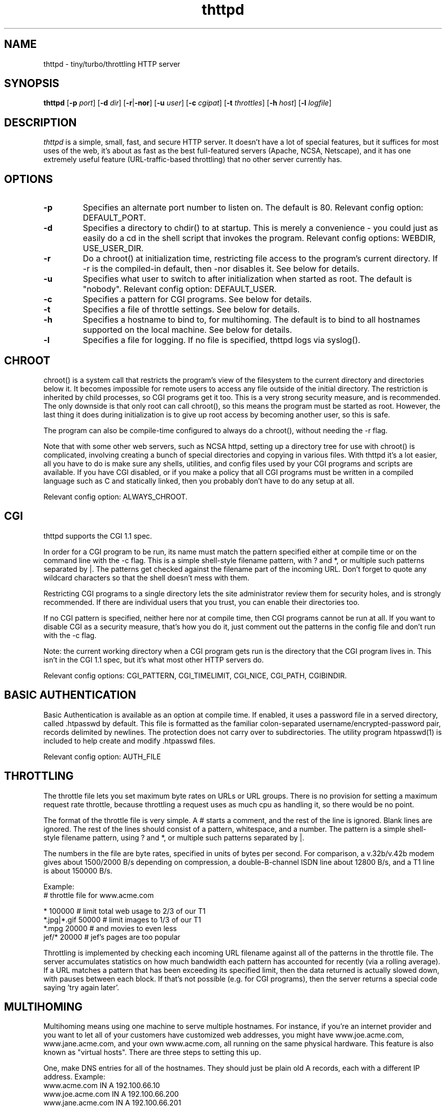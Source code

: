 .TH thttpd 8 "12 October 1995"
.SH NAME
thttpd - tiny/turbo/throttling HTTP server
.SH SYNOPSIS
.B thttpd
.RB [ -p
.IR port ]
.RB [ -d
.IR dir ]
.RB [ -r | -nor ]
.RB [ -u
.IR user ]
.RB [ -c
.IR cgipat ]
.RB [ -t
.IR throttles ]
.RB [ -h
.IR host ]
.RB [ -l
.IR logfile ]
.SH DESCRIPTION
.PP
.I thttpd
is a simple, small, fast, and secure HTTP server.
It doesn't have a lot of special features, but it suffices for most uses of
the web, it's about as fast as the best full-featured servers (Apache, NCSA,
Netscape),
and it has one extremely useful feature (URL-traffic-based throttling)
that no other server currently has.
.SH OPTIONS
.TP
.B -p
Specifies an alternate port number to listen on.
The default is 80.
Relevant config option: DEFAULT_PORT.
.TP
.B -d
Specifies a directory to chdir() to at startup.
This is merely a convenience - you could just as easily
do a cd in the shell script that invokes the program.
Relevant config options: WEBDIR, USE_USER_DIR.
.TP
.B -r
Do a chroot() at initialization time, restricting file access
to the program's current directory.
If -r is the compiled-in default, then -nor disables it.
See below for details.
.TP
.B -u
Specifies what user to switch to after initialization when started as root.
The default is "nobody".
Relevant config option: DEFAULT_USER.
.TP
.B -c
Specifies a pattern for CGI programs.
See below for details.
.TP
.B -t
Specifies a file of throttle settings.
See below for details.
.TP
.B -h
Specifies a hostname to bind to, for multihoming.
The default is to bind to all hostnames supported on the local machine.
See below for details.
.TP
.B -l
Specifies a file for logging.
If no file is specified, thttpd logs via syslog().
.SH "CHROOT"
.PP
chroot() is a system call that restricts the program's view
of the filesystem to the current directory and directories
below it.
It becomes impossible for remote users to access any file
outside of the initial directory.
The restriction is inherited by child processes, so CGI programs get it too.
This is a very strong security measure, and is recommended.
The only downside is that only root can call chroot(), so this means
the program must be started as root.
However, the last thing it does during initialization is to
give up root access by becoming another user, so this is safe.
.PP
The program can also be compile-time configured to always
do a chroot(), without needing the -r flag.
.PP
Note that with some other web servers, such as NCSA httpd, setting
up a directory tree for use with chroot() is complicated, involving
creating a bunch of special directories and copying in various files.
With thttpd it's a lot easier, all you have to do is make sure
any shells, utilities, and config files used by your CGI programs and
scripts are available.
If you have CGI disabled, or if you make a policy that all CGI programs
must be written in a compiled language such as C and statically linked,
then you probably don't have to do any setup at all.
.PP
Relevant config option: ALWAYS_CHROOT.
.SH "CGI"
.PP
thttpd supports the CGI 1.1 spec.
.PP
In order for a CGI program to be run, its name must match the pattern
specified either at compile time or on the command line with the -c flag.
This is a simple shell-style filename pattern, with ? and *, or multiple such patterns separated by |.
The patterns get checked against the filename
part of the incoming URL.
Don't forget to quote any wildcard characters so that the shell doesn't
mess with them.
.PP
Restricting CGI programs to a single directory lets the site administrator
review them for security holes, and is strongly recommended.
If there are individual users that you trust, you can enable their
directories too.
.PP
If no CGI pattern is specified, neither here nor at compile time,
then CGI programs cannot be run at all.
If you want to disable CGI as a security measure, that's how you do it, just
comment out the patterns in the config file and don't run with the -c flag.
.PP
Note: the current working directory when a CGI program gets run is
the directory that the CGI program lives in.
This isn't in the CGI 1.1 spec, but it's what most other HTTP servers do.
.PP
Relevant config options: CGI_PATTERN, CGI_TIMELIMIT, CGI_NICE, CGI_PATH, CGIBINDIR.
.SH "BASIC AUTHENTICATION"
.PP
Basic Authentication is available as an option at compile time.  If enabled,
it uses a password file in a served directory, called .htpasswd by default.
This file is formatted as the familiar colon-separated
username/encrypted-password pair, records delimited by newlines.  The
protection does not carry over to subdirectories.  The utility program
htpasswd(1) is included to help create and modify .htpasswd files.
.PP
Relevant config option: AUTH_FILE
.SH "THROTTLING"
.PP
The throttle file lets you set maximum byte rates on URLs or URL groups.
There is no provision for setting a maximum request rate throttle,
because throttling a request uses as much cpu as handling it, so
there would be no point.
.PP
The format of the throttle file is very simple.
A # starts a comment, and the rest of the line is ignored.
Blank lines are ignored.
The rest of the lines should consist of a pattern, whitespace, and a number.
The pattern is a simple shell-style filename pattern, using ? and *, or
multiple such patterns separated by |.
.PP
The numbers in the file are byte rates, specified in units of bytes per second.
For comparison, a v.32b/v.42b modem gives about 1500/2000 B/s
depending on compression, a double-B-channel ISDN line about
12800 B/s, and a T1 line is about 150000 B/s.
.PP
Example:
.nf
  # throttle file for www.acme.com

  *               100000  # limit total web usage to 2/3 of our T1
  *.jpg|*.gif     50000   # limit images to 1/3 of our T1
  *.mpg           20000   # and movies to even less
  jef/*           20000   # jef's pages are too popular
.fi
.PP
Throttling is implemented by checking each incoming URL filename against all
of the patterns in the throttle file.
The server accumulates statistics on how much bandwidth each pattern
has accounted for recently (via a rolling average).
If a URL matches a pattern that has been exceeding its specified limit,
then the data returned is actually slowed down, with
pauses between each block.
If that's not possible (e.g. for CGI programs), then
the server returns a special code saying 'try again later'.
.SH MULTIHOMING
Multihoming means using one machine to serve multiple hostnames.
For instance, if you're an internet provider and you want to let
all of your customers have customized web addresses, you might
have www.joe.acme.com, www.jane.acme.com, and your own www.acme.com,
all running on the same physical hardware.
This feature is also known as "virtual hosts".
There are three steps to setting this up.
.PP
One, make DNS entries for all of the hostnames.  They should just
be plain old A records, each with a different IP address.
Example:
.nf
  www.acme.com IN A 192.100.66.10
  www.joe.acme.com IN A 192.100.66.200
  www.jane.acme.com IN A 192.100.66.201
.fi
.PP
Two, use ifconfig(8)'s alias command to tell the machine's network
interface to answer to all of the different IP addresses.
Example:
.nf
  ifconfig le0 www.acme.com
  ifconfig le0 www.joe.acme.com alias
  ifconfig le0 www.jane.acme.com alias
.fi
If your OS's version of ifconfig doesn't have an alias command, you're
probably out of luck (but see http://www.acme.com/software/thttpd/notes.html).
.PP
Three, run a separate thttpd process for each hostname using the -h flag
to specify which one is which.
You can also run each of these processes in separate directories,
with different throttle files, etc.
Example:
.nf
  thttpd -r -d /usr/www -h www.acme.com -c 'cgi-bin/*' &
  thttpd -r -d /usr/www/joe -u joe -h www.joe.acme.com &
  thttpd -r -d /usr/www/jane -u jane -h www.jane.acme.com &
.fi
Note how the company server allows CGI programs, while the others do not.
That's a good compromise on the security issue - customers who want
to install CGI programs give them to you for review, and if they're ok
then you put them in the company directory.
.SH SYMLINKS
.PP
thttpd is very picky about symbolic links.
Before delivering any file, it first checks each element in the path
to see if it's a symbolic link, and expands them all out to get the final
actual filename.
Along the way it checks for things like links with ".." that go above
the server's directory, and absolute symlinks (ones that start with a /).
These are prohibited as security holes, so the server returns an
error page for them.
This means you can't set up your web directory with a bunch of symlinks
pointing to individual users' home web directories.
Instead you do it the other way around - the user web directories are
real subdirs of the main web directory, and in each user's home
dir there's a symlink pointing to their actual web dir.
.PP
The CGI pattern is also affected - it gets matched against the fully-expanded
filename.  So, if you have a single CGI directory but then put a symbolic
link in it pointing somewhere else, that won't work.  The CGI program will be
treated as a regular file and returned to the client, instead of getting run.
This could be confusing.
.SH LOGS
.PP
thttpd does all of its logging via syslog(3).
The facility it uses is configurable.
Aside from error messages, there are only a few log entry types of interest,
all fairly similar to CERN Common Log Format:
.nf
  Aug  6 15:40:34 acme thttpd[583]: 165.113.207.103 - - "GET /file" 200 357
  Aug  6 15:40:43 acme thttpd[583]: 165.113.207.103 - - "HEAD /file" 200 0
  Aug  6 15:41:16 acme thttpd[583]: referer http://www.acme.com/ -> /dir
  Aug  6 15:41:16 acme thttpd[583]: user-agent Mozilla/1.1N 
.fi
The package includes a script for translating these log entries info
CERN-compatible files.
Note that thttpd does not translate numeric IP addresses into domain names.
This is both to save time and as a minor security measure (the numeric
address is harder to spoof).
.PP
Relevant config option: LOG_FACILITY.
.PP
If you'd rather log directly to a file, you can use the -l command-line
flag.  But note that error messages still go to syslog.
.SH "SEE ALSO"
nph-redirect(8), ssi(8), makeweb(1), htpasswd(1), syslogtocern(8), weblog_parse(1), http_get(1)
.SH THANKS
.PP
Many thanks to reviewers and testers: John LoVerso, Jordan Hayes,
Chris Torek, Jim Thompson, Barton Schaffer, Geoff Adams, Daniel Kegel,
John Hascall.
Special thanks to Craig Leres for substantial debugging and development,
and for not complaining about my coding style very much.
.SH AUTHOR
Copyright (C)1995,1998 by Jef Poskanzer <jef@acme.com>. All rights reserved.
.\" Redistribution and use in source and binary forms, with or without
.\" modification, are permitted provided that the following conditions
.\" are met:
.\" 1. Redistributions of source code must retain the above copyright
.\"    notice, this list of conditions and the following disclaimer.
.\" 2. Redistributions in binary form must reproduce the above copyright
.\"    notice, this list of conditions and the following disclaimer in the
.\"    documentation and/or other materials provided with the distribution.
.\" 
.\" THIS SOFTWARE IS PROVIDED BY THE AUTHOR AND CONTRIBUTORS ``AS IS'' AND
.\" ANY EXPRESS OR IMPLIED WARRANTIES, INCLUDING, BUT NOT LIMITED TO, THE
.\" IMPLIED WARRANTIES OF MERCHANTABILITY AND FITNESS FOR A PARTICULAR PURPOSE
.\" ARE DISCLAIMED.  IN NO EVENT SHALL THE AUTHOR OR CONTRIBUTORS BE LIABLE
.\" FOR ANY DIRECT, INDIRECT, INCIDENTAL, SPECIAL, EXEMPLARY, OR CONSEQUENTIAL
.\" DAMAGES (INCLUDING, BUT NOT LIMITED TO, PROCUREMENT OF SUBSTITUTE GOODS
.\" OR SERVICES; LOSS OF USE, DATA, OR PROFITS; OR BUSINESS INTERRUPTION)
.\" HOWEVER CAUSED AND ON ANY THEORY OF LIABILITY, WHETHER IN CONTRACT, STRICT
.\" LIABILITY, OR TORT (INCLUDING NEGLIGENCE OR OTHERWISE) ARISING IN ANY WAY
.\" OUT OF THE USE OF THIS SOFTWARE, EVEN IF ADVISED OF THE POSSIBILITY OF
.\" SUCH DAMAGE.
